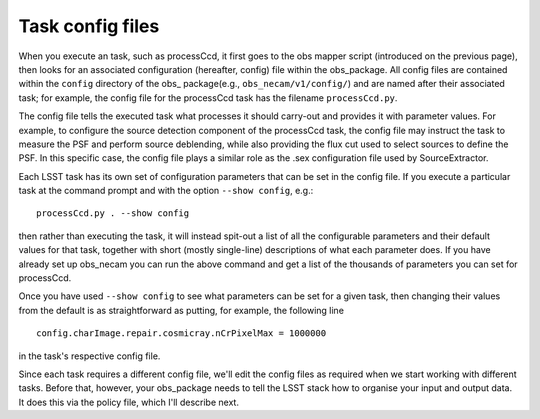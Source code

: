 Task config files
=================

When you execute an task, such as processCcd, it first goes to the obs mapper script (introduced on the previous page), then looks for an associated
configuration (hereafter, config) file within the obs\_package. All
config files are contained within the ``config`` directory of the obs_ package(e.g.,
``obs_necam/v1/config/``) and are named after their associated task;
for example, the config file for the processCcd task has the
filename ``processCcd.py``.

The config file tells the executed task what processes it should
carry-out and provides it with parameter values. For example, to configure the source detection component of the processCcd task, the config file may
instruct the task to measure the PSF and perform source deblending,
while also providing the flux cut used to select sources to define the
PSF. In this specific case, the config file plays a similar role as
the .sex configuration file used by SourceExtractor.

Each LSST task has its own set of configuration parameters that can be set in the config file. If you execute a particular task at the command prompt and with the option ``--show config``, e.g.::
	
	processCcd.py . --show config

then rather than executing the task, it will instead spit-out a list of all the configurable parameters and their default values for that task, together with short (mostly single-line) descriptions of what each parameter does. If you have already set up obs_necam you can run the above command and get a list of the thousands of parameters you can set for processCcd.

Once you have used ``--show config`` to see what parameters can be set for a given task, then changing their values from the default is as straightforward as putting, for example, the following line ::
	
	config.charImage.repair.cosmicray.nCrPixelMax = 1000000

in the task\'s respective config file.

Since each task requires a different config file, we\'ll edit the config files as required when we start working with different tasks. Before that, however, your obs_package needs to tell the LSST stack how to organise your input and output data. It does this via the policy file, which I\'ll describe next.

